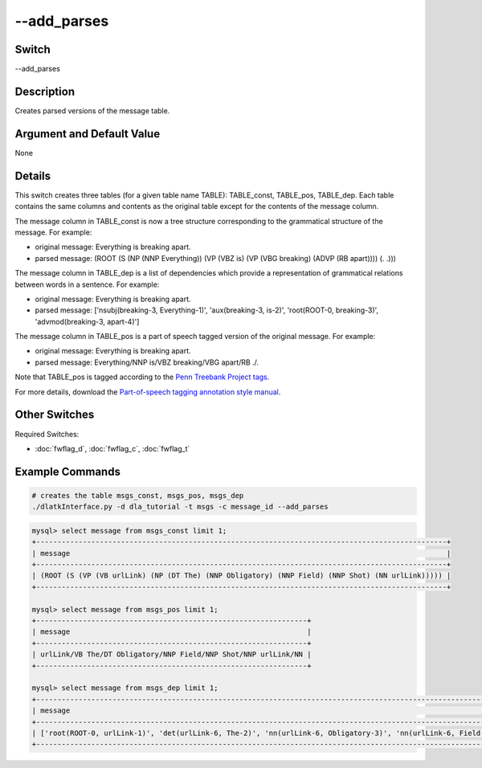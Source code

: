 .. _fwflag_add_parses:
============
--add_parses
============
Switch
======

--add_parses

Description
===========

Creates parsed versions of the message table.

Argument and Default Value
==========================

None

Details
=======

This switch creates three tables (for a given table name TABLE): TABLE_const, TABLE_pos, TABLE_dep. Each table contains the same columns and contents as the original table except for the contents of the message column. 

The message column in TABLE_const is now a tree structure corresponding to the grammatical structure of the message. For example:

* original message: Everything is breaking apart.
* parsed message: (ROOT (S (NP (NNP Everything)) (VP (VBZ is) (VP (VBG breaking) (ADVP (RB apart)))) (. .)))

The message column in TABLE_dep is a list of dependencies which provide a representation of grammatical relations between words in a sentence. For example:

* original message: Everything is breaking apart.
* parsed message: ['nsubj(breaking-3, Everything-1)', 'aux(breaking-3, is-2)', 'root(ROOT-0, breaking-3)', 'advmod(breaking-3, apart-4)'] 

The message column in TABLE_pos is a part of speech tagged version of the original message. For example:

* original message: Everything is breaking apart.
* parsed message: Everything/NNP is/VBZ breaking/VBG apart/RB ./.

Note that TABLE_pos is tagged according to the `Penn Treebank Project tags <https://www.ling.upenn.edu/courses/Fall_2003/ling001/penn_treebank_pos.html>`_.

For more details, download the `Part-of-speech tagging annotation style manual <https://www.cis.upenn.edu/~treebank/>`_. 

Other Switches
==============

Required Switches:

* :doc:`fwflag_d`, :doc:`fwflag_c`, :doc:`fwflag_t` 

Example Commands
================

.. code-block:: bash
	
	# creates the table msgs_const, msgs_pos, msgs_dep
	./dlatkInterface.py -d dla_tutorial -t msgs -c message_id --add_parses

.. code-block:: mysql 

	mysql> select message from msgs_const limit 1;
	+-------------------------------------------------------------------------------------------------+
	| message                                                                                         |
	+-------------------------------------------------------------------------------------------------+
	| (ROOT (S (VP (VB urlLink) (NP (DT The) (NNP Obligatory) (NNP Field) (NNP Shot) (NN urlLink))))) |
	+-------------------------------------------------------------------------------------------------+

	mysql> select message from msgs_pos limit 1;
	+----------------------------------------------------------------+
	| message                                                        |
	+----------------------------------------------------------------+
	| urlLink/VB The/DT Obligatory/NNP Field/NNP Shot/NNP urlLink/NN |
	+----------------------------------------------------------------+

	mysql> select message from msgs_dep limit 1;
	+----------------------------------------------------------------------------------------------------------------------------------------------------------------------+
	| message                                                                                                                                                              |
	+----------------------------------------------------------------------------------------------------------------------------------------------------------------------+
	| ['root(ROOT-0, urlLink-1)', 'det(urlLink-6, The-2)', 'nn(urlLink-6, Obligatory-3)', 'nn(urlLink-6, Field-4)', 'nn(urlLink-6, Shot-5)', 'dobj(urlLink-1, urlLink-6)'] |
	+----------------------------------------------------------------------------------------------------------------------------------------------------------------------+

